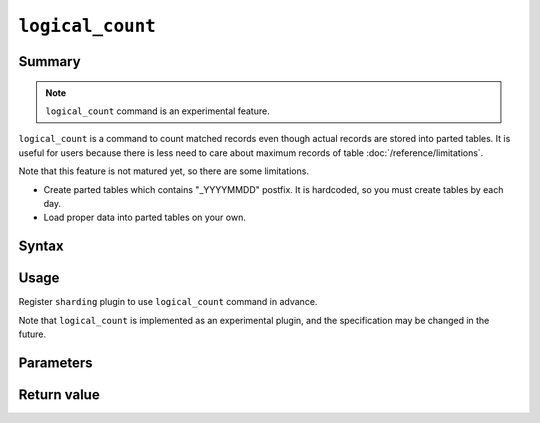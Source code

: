 .. -*- rst -*-

.. highlightlang:: none

.. groonga-command
.. database: logical_count

``logical_count``
=================

Summary
-------

.. note::

  ``logical_count`` command is an experimental feature.

.. versionadded:: 5.0.0

``logical_count`` is a command to count matched records even though actual records are stored into parted tables. It is useful for users because there is less need to care about maximum records of table :doc:`/reference/limitations`.

Note that this feature is not matured yet, so there are some limitations.

* Create parted tables which contains "_YYYYMMDD" postfix. It is hardcoded, so you must create tables by each day.
* Load proper data into parted tables on your own.

Syntax
------

Usage
-----

Register ``sharding`` plugin to use ``logical_count`` command in advance.

Note that ``logical_count`` is implemented as an experimental plugin, and the specification may be changed in the future.

Parameters
----------

Return value
------------

